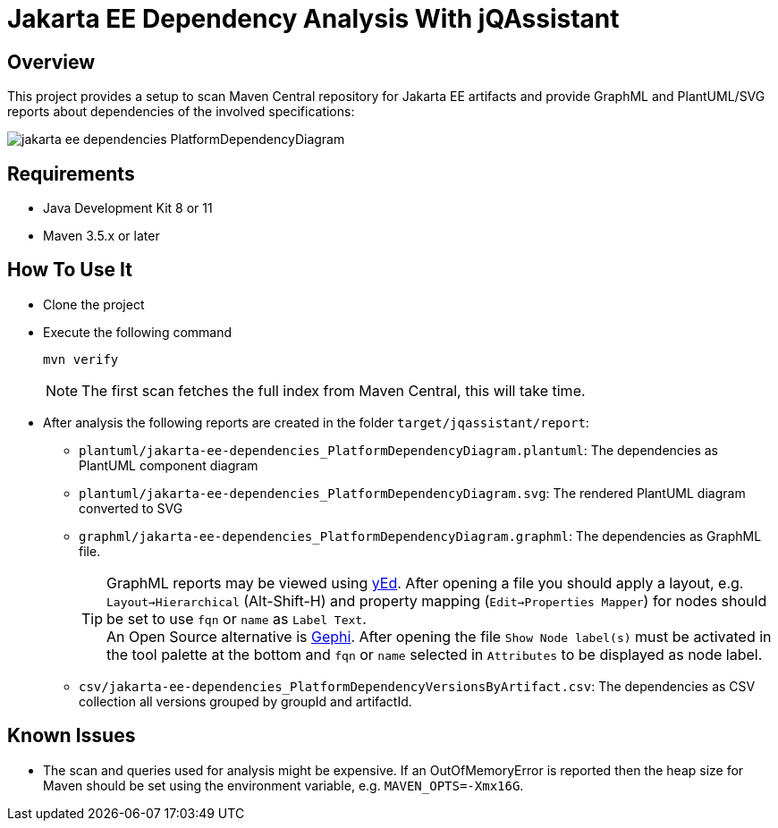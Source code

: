 = Jakarta EE Dependency Analysis With jQAssistant

== Overview

This project provides a setup to scan Maven Central repository for Jakarta EE artifacts and provide GraphML and PlantUML/SVG reports about dependencies of the involved specifications:

image:example/jakarta-ee-dependencies_PlatformDependencyDiagram.svg[]

== Requirements

* Java Development Kit 8 or 11
* Maven 3.5.x or later

== How To Use It

* Clone the project
* Execute the following command
+
----
mvn verify
----
+
NOTE: The first scan fetches the full index from Maven Central, this will take time.
* After analysis the following reports are created in the folder `target/jqassistant/report`:
** `plantuml/jakarta-ee-dependencies_PlatformDependencyDiagram.plantuml`: The dependencies as PlantUML component diagram
** `plantuml/jakarta-ee-dependencies_PlatformDependencyDiagram.svg`: The rendered PlantUML diagram converted to SVG
** `graphml/jakarta-ee-dependencies_PlatformDependencyDiagram.graphml`: The dependencies as GraphML file.
+
TIP: GraphML reports may be viewed using https://www.yworks.com/en/products/yfiles/yed/[yEd]. After opening a file you should apply a layout, e.g. `Layout->Hierarchical` (Alt-Shift-H) and property mapping (`Edit->Properties Mapper`) for nodes should be set to use `fqn` or `name` as `Label Text`.
  +
An Open Source alternative is https://gephi.org/[Gephi]. After opening the file `Show Node label(s)` must be activated in the tool palette at the bottom and `fqn` or `name` selected in `Attributes` to be displayed as node label.
** `csv/jakarta-ee-dependencies_PlatformDependencyVersionsByArtifact.csv`: The dependencies as CSV collection all versions grouped by groupId and artifactId.

== Known Issues

* The scan and queries used for analysis might be expensive. If an OutOfMemoryError is reported then the heap size for Maven should be set using the environment variable, e.g. `MAVEN_OPTS=-Xmx16G`.
